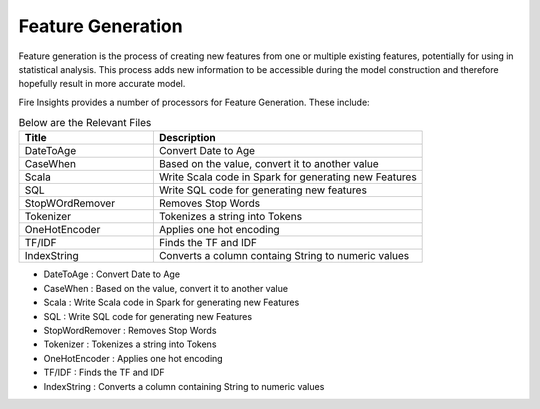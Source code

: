 Feature Generation
==================

Feature generation is the process of creating new features from one or multiple existing features, potentially for using in statistical analysis. This process adds new information to be accessible during the model construction and therefore hopefully result in more accurate model.

Fire Insights provides a number of processors for Feature Generation. These include:

.. list-table:: Below are the Relevant Files
   :widths:  20 40
   :header-rows: 1

   * - Title
     - Description
   * - DateToAge
     - Convert Date to Age
   * - CaseWhen 
     - Based on the value, convert it to another value
   * - Scala
     - Write Scala code in Spark for generating new Features
   * - SQL
     - Write SQL code for generating new features
   * - StopWOrdRemover
     - Removes Stop Words
   * - Tokenizer
     - Tokenizes a string into Tokens
   * - OneHotEncoder
     - Applies one hot encoding
   * - TF/IDF
     - Finds the TF and IDF
   * - IndexString
     - Converts a column containg String to numeric values
     
     
- DateToAge : Convert Date to Age
- CaseWhen : Based on the value, convert it to another value
- Scala : Write Scala code in Spark for generating new Features
- SQL : Write SQL code for generating new Features
- StopWordRemover : Removes Stop Words
- Tokenizer : Tokenizes a string into Tokens
- OneHotEncoder : Applies one hot encoding
- TF/IDF : Finds the TF and IDF
- IndexString : Converts a column containing String to numeric values

